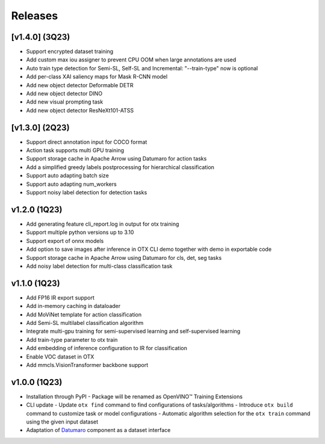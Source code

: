 Releases
========

***************
[v1.4.0] (3Q23)
***************

- Support encrypted dataset training
- Add custom max iou assigner to prevent CPU OOM when large annotations are used
- Auto train type detection for Semi-SL, Self-SL and Incremental: "--train-type" now is optional
- Add per-class XAI saliency maps for Mask R-CNN model
- Add new object detector Deformable DETR
- Add new object detector DINO
- Add new visual prompting task
- Add new object detector ResNeXt101-ATSS

***************
[v1.3.0] (2Q23)
***************

- Support direct annotation input for COCO format
- Action task supports multi GPU training
- Support storage cache in Apache Arrow using Datumaro for action tasks
- Add a simplified greedy labels postprocessing for hierarchical classification
- Support auto adapting batch size
- Support auto adapting num_workers
- Support noisy label detection for detection tasks

*************
v1.2.0 (1Q23)
*************

- Add generating feature cli_report.log in output for otx training
- Support multiple python versions up to 3.10
- Support export of onnx models
- Add option to save images after inference in OTX CLI demo together with demo in exportable code
- Support storage cache in Apache Arrow using Datumaro for cls, det, seg tasks
- Add noisy label detection for multi-class classification task

*************
v1.1.0 (1Q23)
*************

- Add FP16 IR export support
- Add in-memory caching in dataloader
- Add MoViNet template for action classification
- Add Semi-SL multilabel classification algorithm
- Integrate multi-gpu training for semi-supervised learning and self-supervised learning
- Add train-type parameter to otx train
- Add embedding of inference configuration to IR for classification
- Enable VOC dataset in OTX
- Add mmcls.VisionTransformer backbone support

*************
v1.0.0 (1Q23)
*************

- Installation through PyPI
  - Package will be renamed as OpenVINO™ Training Extensions
- CLI update
  - Update ``otx find`` command to find configurations of tasks/algorithms
  - Introduce ``otx build`` command to customize task or model configurations
  - Automatic algorithm selection for the ``otx train`` command using the given input dataset
- Adaptation of `Datumaro <https://github.com/openvinotoolkit/datumaro>`_ component as a dataset interface
